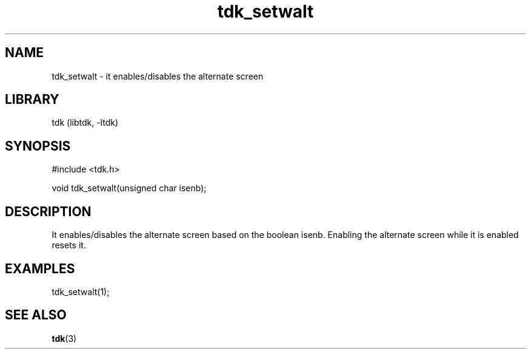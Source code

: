 .TH tdk_setwalt 3 MANDATE tdk
.SH NAME
.PP
tdk_setwalt - it enables/disables the alternate screen

.SH LIBRARY
.PP
tdk (libtdk, -ltdk)

.SH SYNOPSIS
.PP
#include <tdk.h>

.PP
void tdk_setwalt(unsigned char isenb);

.SH DESCRIPTION
.PP
It enables/disables the alternate screen based on the boolean isenb. Enabling
the alternate screen while it is enabled resets it.

.SH EXAMPLES
.PP
tdk_setwalt(1);

.SH SEE ALSO
.BR tdk (3)

